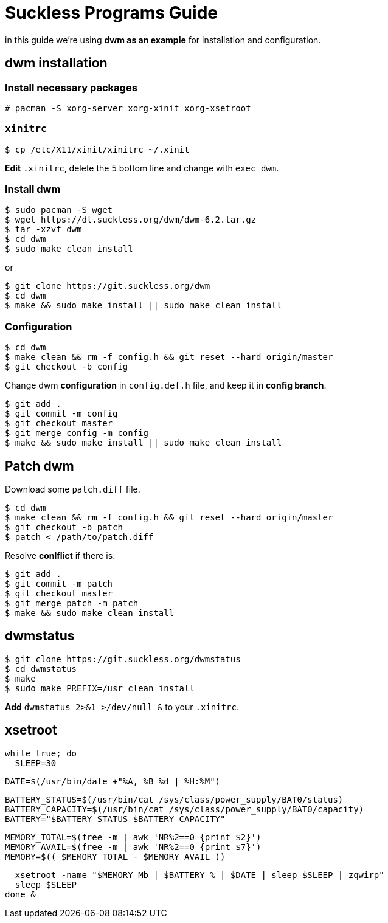 = Suckless Programs Guide =

in this guide we're using *dwm as an example* for installation and configuration.

== dwm installation ==

=== Install necessary packages ===

 # pacman -S xorg-server xorg-xinit xorg-xsetroot

=== `xinitrc` ===

 $ cp /etc/X11/xinit/xinitrc ~/.xinit

*Edit* `.xinitrc`, delete the 5 bottom line and change with `exec dwm`.

=== Install dwm ===

 $ sudo pacman -S wget
 $ wget https://dl.suckless.org/dwm/dwm-6.2.tar.gz
 $ tar -xzvf dwm
 $ cd dwm
 $ sudo make clean install

or 

 $ git clone https://git.suckless.org/dwm
 $ cd dwm
 $ make && sudo make install || sudo make clean install

=== Configuration ===

 $ cd dwm
 $ make clean && rm -f config.h && git reset --hard origin/master
 $ git checkout -b config

Change dwm *configuration* in `config.def.h` file, and keep it in *config branch*.

 $ git add .
 $ git commit -m config
 $ git checkout master
 $ git merge config -m config
 $ make && sudo make install || sudo make clean install

== Patch dwm ==

Download some `patch.diff` file.

 $ cd dwm
 $ make clean && rm -f config.h && git reset --hard origin/master
 $ git checkout -b patch
 $ patch < /path/to/patch.diff

Resolve *conlflict* if there is.

 $ git add .
 $ git commit -m patch
 $ git checkout master
 $ git merge patch -m patch
 $ make && sudo make clean install

== dwmstatus ==

 $ git clone https://git.suckless.org/dwmstatus
 $ cd dwmstatus
 $ make
 $ sudo make PREFIX=/usr clean install

*Add* `dwmstatus 2>&1 >/dev/null &` to your `.xinitrc`.

== xsetroot ==

 while true; do
   SLEEP=30
 
   DATE=$(/usr/bin/date +"%A, %B %d | %H:%M")
 
   BATTERY_STATUS=$(/usr/bin/cat /sys/class/power_supply/BAT0/status)
   BATTERY_CAPACITY=$(/usr/bin/cat /sys/class/power_supply/BAT0/capacity)
   BATTERY="$BATTERY_STATUS $BATTERY_CAPACITY"
 
   MEMORY_TOTAL=$(free -m | awk 'NR%2==0 {print $2}')
   MEMORY_AVAIL=$(free -m | awk 'NR%2==0 {print $7}')
   MEMORY=$(( $MEMORY_TOTAL - $MEMORY_AVAIL ))
 
   xsetroot -name "$MEMORY Mb | $BATTERY % | $DATE | sleep $SLEEP | zqwirp"
   sleep $SLEEP
 done &
